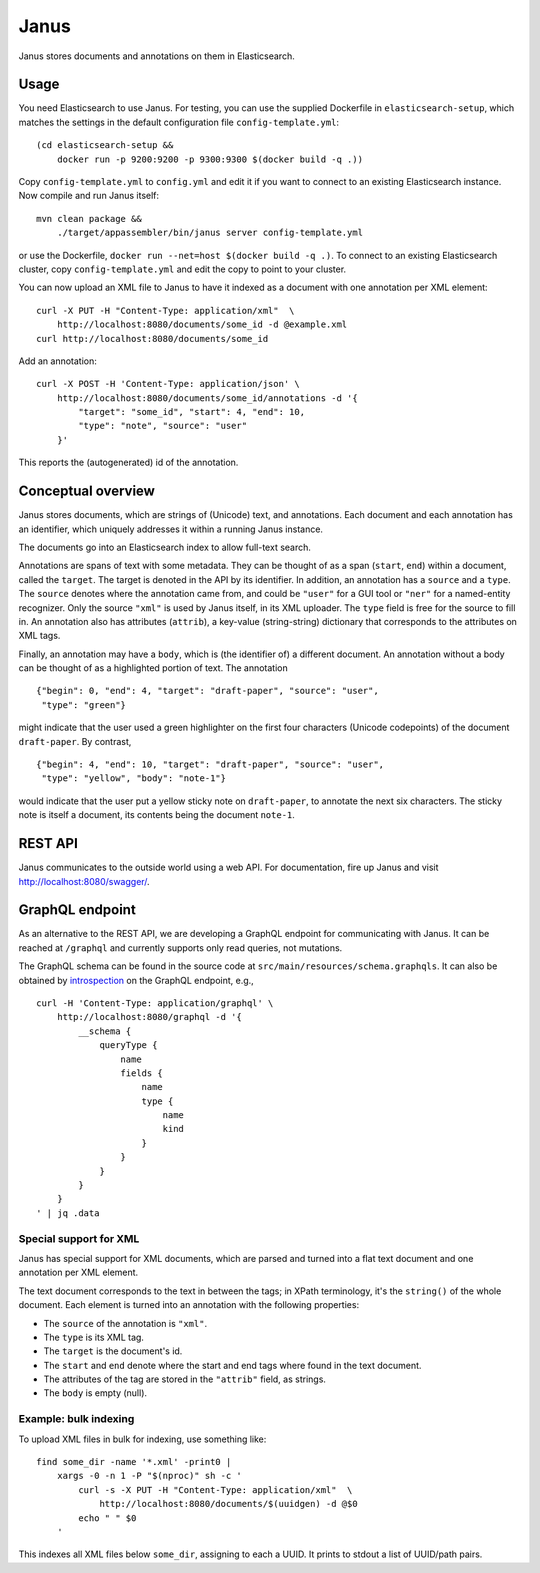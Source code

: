 Janus
=====

Janus stores documents and annotations on them in Elasticsearch.

|stars| |pulls| |autom| |build|

.. |stars| image:: https://img.shields.io/docker/stars/huygensing/janus.svg
   :target: https://hub.docker.com/r/huygensing/janus/
.. |pulls| image:: https://img.shields.io/docker/pulls/huygensing/janus.svg
   :target: https://hub.docker.com/r/huygensing/janus/
.. |autom| image:: https://img.shields.io/docker/automated/huygensing/janus.svg
   :target: https://hub.docker.com/r/huygensing/janus/
.. |build| image:: https://img.shields.io/docker/build/huygensing/janus.svg
   :target: https://hub.docker.com/r/huygensing/janus/builds/


Usage
-----

You need Elasticsearch to use Janus. For testing, you can use the supplied
Dockerfile in ``elasticsearch-setup``, which matches the settings in the
default configuration file ``config-template.yml``::

    (cd elasticsearch-setup &&
        docker run -p 9200:9200 -p 9300:9300 $(docker build -q .))

Copy ``config-template.yml`` to ``config.yml`` and edit it if you want to
connect to an existing Elasticsearch instance. Now compile and run Janus
itself::

    mvn clean package &&
        ./target/appassembler/bin/janus server config-template.yml

or use the Dockerfile, ``docker run --net=host $(docker build -q .)``.
To connect to an existing Elasticsearch cluster, copy ``config-template.yml``
and edit the copy to point to your cluster.

You can now upload an XML file to Janus to have it indexed as a document
with one annotation per XML element::

    curl -X PUT -H "Content-Type: application/xml"  \
        http://localhost:8080/documents/some_id -d @example.xml
    curl http://localhost:8080/documents/some_id

Add an annotation::

    curl -X POST -H 'Content-Type: application/json' \
        http://localhost:8080/documents/some_id/annotations -d '{
            "target": "some_id", "start": 4, "end": 10,
            "type": "note", "source": "user"
        }'

This reports the (autogenerated) id of the annotation.


Conceptual overview
-------------------

Janus stores documents, which are strings of (Unicode) text, and annotations.
Each document and each annotation has an identifier, which uniquely addresses
it within a running Janus instance.

The documents go into an Elasticsearch index to allow full-text search.

Annotations are spans of text with some metadata. They can be thought of as
a span (``start``, ``end``) within a document, called the ``target``. The
target is denoted in the API by its identifier. In addition, an annotation
has a ``source`` and a ``type``. The ``source`` denotes where the annotation
came from, and could be ``"user"`` for a GUI tool or ``"ner"`` for a
named-entity recognizer. Only the source ``"xml"`` is used by Janus itself,
in its XML uploader. The ``type`` field is free for the source to fill in.
An annotation also has attributes (``attrib``), a key-value (string-string)
dictionary that corresponds to the attributes on XML tags.

Finally, an annotation may have a ``body``, which is (the identifier of) a
different document. An annotation without a body can be thought of as a
highlighted portion of text. The annotation

::

    {"begin": 0, "end": 4, "target": "draft-paper", "source": "user",
     "type": "green"}

might indicate that the user used a green highlighter on the first four
characters (Unicode codepoints) of the document ``draft-paper``. By contrast,

::

    {"begin": 4, "end": 10, "target": "draft-paper", "source": "user",
     "type": "yellow", "body": "note-1"}

would indicate that the user put a yellow sticky note on ``draft-paper``,
to annotate the next six characters. The sticky note is itself a document,
its contents being the document ``note-1``.


REST API
--------

Janus communicates to the outside world using a web API.
For documentation, fire up Janus and visit http://localhost:8080/swagger/.


GraphQL endpoint
----------------

As an alternative to the REST API, we are developing a GraphQL endpoint for
communicating with Janus. It can be reached at ``/graphql`` and currently
supports only read queries, not mutations.

The GraphQL schema can be found in the source code at
``src/main/resources/schema.graphqls``. It can also be obtained by
`introspection <http://graphql.org/learn/introspection/>`_ on the GraphQL
endpoint, e.g.,

::

    curl -H 'Content-Type: application/graphql' \
        http://localhost:8080/graphql -d '{
            __schema {
                queryType {
                    name
                    fields {
                        name
                        type {
                            name
                            kind
                        }
                    }
                }
            }
        }
    ' | jq .data



Special support for XML
~~~~~~~~~~~~~~~~~~~~~~~

Janus has special support for XML documents, which are parsed and turned into
a flat text document and one annotation per XML element.

The text document corresponds to the text in between the tags; in XPath
terminology, it's the ``string()`` of the whole document. Each element is
turned into an annotation with the following properties:

* The ``source`` of the annotation is ``"xml"``.
* The ``type`` is its XML tag.
* The ``target`` is the document's id.
* The ``start`` and ``end`` denote where the start and end tags where found
  in the text document.
* The attributes of the tag are stored in the ``"attrib"`` field, as strings.
* The ``body`` is empty (null).


Example: bulk indexing
~~~~~~~~~~~~~~~~~~~~~~
To upload XML files in bulk for indexing, use something like::

    find some_dir -name '*.xml' -print0 |
        xargs -0 -n 1 -P "$(nproc)" sh -c '
            curl -s -X PUT -H "Content-Type: application/xml"  \
                http://localhost:8080/documents/$(uuidgen) -d @$0
            echo " " $0
        '

This indexes all XML files below ``some_dir``, assigning to each a UUID.
It prints to stdout a list of UUID/path pairs.
